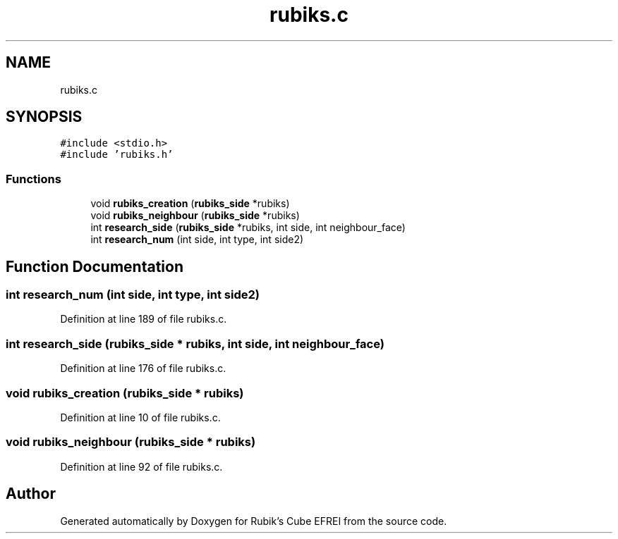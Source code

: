 .TH "rubiks.c" 3 "Thu May 13 2021" "Rubik's Cube EFREI" \" -*- nroff -*-
.ad l
.nh
.SH NAME
rubiks.c
.SH SYNOPSIS
.br
.PP
\fC#include <stdio\&.h>\fP
.br
\fC#include 'rubiks\&.h'\fP
.br

.SS "Functions"

.in +1c
.ti -1c
.RI "void \fBrubiks_creation\fP (\fBrubiks_side\fP *rubiks)"
.br
.ti -1c
.RI "void \fBrubiks_neighbour\fP (\fBrubiks_side\fP *rubiks)"
.br
.ti -1c
.RI "int \fBresearch_side\fP (\fBrubiks_side\fP *rubiks, int side, int neighbour_face)"
.br
.ti -1c
.RI "int \fBresearch_num\fP (int side, int type, int side2)"
.br
.in -1c
.SH "Function Documentation"
.PP 
.SS "int research_num (int side, int type, int side2)"

.PP
Definition at line 189 of file rubiks\&.c\&.
.SS "int research_side (\fBrubiks_side\fP * rubiks, int side, int neighbour_face)"

.PP
Definition at line 176 of file rubiks\&.c\&.
.SS "void rubiks_creation (\fBrubiks_side\fP * rubiks)"

.PP
Definition at line 10 of file rubiks\&.c\&.
.SS "void rubiks_neighbour (\fBrubiks_side\fP * rubiks)"

.PP
Definition at line 92 of file rubiks\&.c\&.
.SH "Author"
.PP 
Generated automatically by Doxygen for Rubik's Cube EFREI from the source code\&.

